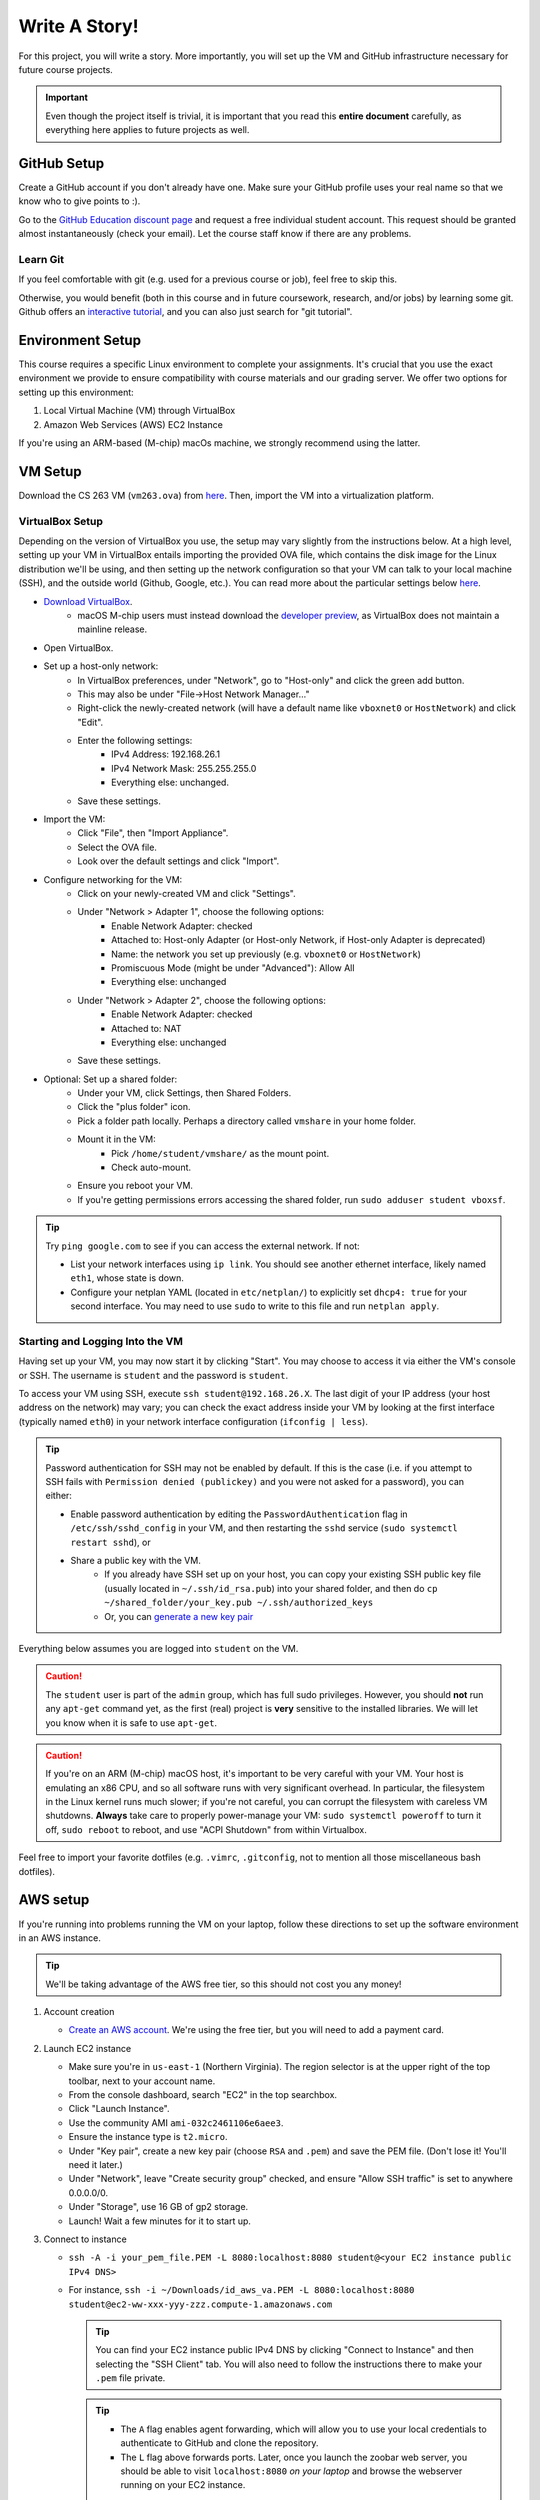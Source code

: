 .. footer::

    Copyright |copy| 2021, Harvard University CS263 |---|
    all rights reserved.

.. |copy| unicode:: 0xA9
.. |---| unicode:: U+02014

==============
Write A Story!
==============

For this project, you will write a story. More importantly, you will set up the VM and GitHub infrastructure necessary for future course projects.

.. important::

    Even though the project itself is trivial, it is important that you read this **entire document** carefully, as everything here applies to future projects as well.

GitHub Setup
============

Create a GitHub account if you don't already have one. Make sure your GitHub profile uses your real name so that we know who to give points to :).

Go to the `GitHub Education discount page`__ and request a free individual student account. This request should be granted almost instantaneously (check your email). Let the course staff know if there are any problems.

__ github_edu_discount_

Learn Git
---------

If you feel comfortable with git (e.g. used for a previous course or job), feel free to skip this.

Otherwise, you would benefit (both in this course and in future coursework, research, and/or jobs) by learning some git. Github offers an `interactive tutorial`__, and you can also just search for "git tutorial".

__ github_tutorial_

Environment Setup
=================

This course requires a specific Linux environment to complete your assignments. It's crucial that you use the exact environment we provide to ensure compatibility with course materials and our grading server. We offer two options for setting up this environment:

1. Local Virtual Machine (VM) through VirtualBox
2. Amazon Web Services (AWS) EC2 Instance

If you're using an ARM-based (M-chip) macOs machine, we strongly recommend using the latter.

VM Setup
========

Download the CS 263 VM (``vm263.ova``) from `here`__. Then, import the VM into a virtualization platform. 

__ vm_ova_ 

VirtualBox Setup
----------------
Depending on the version of VirtualBox you use, the setup may vary slightly from the instructions below. At a high level, setting up your VM in VirtualBox entails importing the provided OVA file, which contains the disk image for the Linux distribution we'll be using, and then setting up the network configuration so that your VM can talk to your local machine (SSH), and the outside world (Github, Google, etc.). You can read more about the particular settings below `here`__.

- `Download VirtualBox`__.
    - macOS M-chip users must instead download the `developer preview`__, as VirtualBox does not maintain a mainline release.
- Open VirtualBox.
- Set up a host-only network:
    - In VirtualBox preferences, under "Network", go to "Host-only" and click the green add button.
    - This may also be under "File->Host Network Manager..."
    - Right-click the newly-created network (will have a default name like ``vboxnet0`` or ``HostNetwork``) and click "Edit".
    - Enter the following settings:
        - IPv4 Address: 192.168.26.1
        - IPv4 Network Mask: 255.255.255.0
        - Everything else: unchanged.
    - Save these settings.
- Import the VM:
    - Click "File", then "Import Appliance".
    - Select the OVA file.
    - Look over the default settings and click "Import".
- Configure networking for the VM:
    - Click on your newly-created VM and click "Settings".
    - Under "Network > Adapter 1", choose the following options:
        - Enable Network Adapter: checked
        - Attached to: Host-only Adapter (or Host-only Network, if Host-only Adapter is deprecated)
        - Name: the network you set up previously (e.g. ``vboxnet0`` or ``HostNetwork``)
        - Promiscuous Mode (might be under "Advanced"): Allow All
        - Everything else: unchanged
    - Under "Network > Adapter 2", choose the following options:
        - Enable Network Adapter: checked
        - Attached to: NAT
        - Everything else: unchanged
    - Save these settings.
- Optional: Set up a shared folder:
    - Under your VM, click Settings, then Shared Folders.
    - Click the "plus folder" icon.
    - Pick a folder path locally.  Perhaps a directory called ``vmshare`` in your home folder.
    - Mount it in the VM:
        - Pick ``/home/student/vmshare/`` as the mount point.
        - Check auto-mount.
    - Ensure you reboot your VM.
    - If you're getting permissions errors accessing the shared folder, run ``sudo adduser student vboxsf``.

.. tip::

    Try ``ping google.com`` to see if you can access the external network. If not:

    - List your network interfaces using ``ip link``. You should see another ethernet interface, likely named ``eth1``, whose state is down.
    - Configure your netplan YAML (located in ``etc/netplan/``) to explicitly set ``dhcp4: true`` for your second interface. You may need to use ``sudo`` to write to this file and run ``netplan apply``.


__ virtualbox_manual_
__ virtualbox_download_
__ virtualbox_mac_download_

Starting and Logging Into the VM
--------------------------------

Having set up your VM, you may now start it by clicking "Start". You may choose to access it via either the VM's console or SSH. The username is ``student`` and the password is ``student``.

To access your VM using SSH, execute ``ssh student@192.168.26.X``. The last digit of your IP address (your host address on the network) may vary; you can check the exact address inside your VM by looking at the first interface (typically named ``eth0``) in your network interface configuration (``ifconfig | less``).

.. tip::

    Password authentication for SSH may not be enabled by default. If this is the case (i.e. if you attempt to SSH fails with ``Permission denied (publickey)`` and you were not asked for a password), you can either:

    - Enable password authentication by editing the ``PasswordAuthentication`` flag in ``/etc/ssh/sshd_config`` in your VM, and then restarting the ``sshd`` service (``sudo systemctl restart sshd``), or
    - Share a public key with the VM.
        - If you already have SSH set up on your host, you can copy your existing SSH public key file (usually located in ``~/.ssh/id_rsa.pub``) into your shared folder, and then do ``cp ~/shared_folder/your_key.pub ~/.ssh/authorized_keys``
        - Or, you can `generate a new key pair`__

Everything below assumes you are logged into ``student`` on the VM.

.. caution::

    The ``student`` user is part of the ``admin`` group, which has full sudo privileges. However, you should **not** run any ``apt-get`` command yet, as the first (real) project is **very** sensitive to the installed libraries. We will let you know when it is safe to use ``apt-get``.

.. caution::
   If you're on an ARM (M-chip) macOS host, it's important to be very careful with your VM.  Your host is emulating an x86 CPU, and so all software runs with very significant overhead.  In particular, the filesystem in the Linux kernel runs much slower; if you're not careful, you can corrupt the filesystem with careless VM shutdowns.  **Always** take care to properly power-manage your VM: ``sudo systemctl poweroff`` to turn it off, ``sudo reboot`` to reboot, and use "ACPI Shutdown" from within Virtualbox.

Feel free to import your favorite dotfiles (e.g. ``.vimrc``, ``.gitconfig``, not to mention all those miscellaneous bash dotfiles).

__ ssh_key_setup_

AWS setup
=================

If you're running into problems running the VM on your laptop, follow these directions to set up the software environment in an AWS instance.

.. tip::

   We'll be taking advantage of the AWS free tier, so this should not cost you any money!

1. Account creation

   - `Create an AWS account`__.  We're using the free tier, but you will need to add a payment card.

2. Launch EC2 instance

   - Make sure you're in ``us-east-1`` (Northern Virginia).  The region selector is at the upper right of the top toolbar, next to your account name.
   - From the console dashboard, search "EC2" in the top searchbox.
   - Click "Launch Instance".
   - Use the community AMI ``ami-032c2461106e6aee3``.
   - Ensure the instance type is ``t2.micro``.
   - Under "Key pair", create a new key pair (choose ``RSA`` and ``.pem``) and save the PEM file.  (Don't lose it!  You'll need it later.)
   - Under "Network", leave "Create security group" checked, and ensure "Allow SSH traffic" is set to anywhere 0.0.0.0/0.
   - Under "Storage", use 16 GB of gp2 storage.
   - Launch!  Wait a few minutes for it to start up.

3. Connect to instance

   - ``ssh -A -i your_pem_file.PEM -L 8080:localhost:8080 student@<your EC2 instance public IPv4 DNS>``
   - For instance, ``ssh -i ~/Downloads/id_aws_va.PEM -L 8080:localhost:8080 student@ec2-ww-xxx-yyy-zzz.compute-1.amazonaws.com``

     .. tip::
        You can find your EC2 instance public IPv4 DNS by clicking "Connect to Instance" and then selecting the "SSH Client" tab. You will also need to follow the instructions there to make your ``.pem`` file private.

     .. tip::
        - The ``A`` flag enables agent forwarding, which will allow you to use your local credentials to authenticate to GitHub and clone the repository.
        - The ``L`` flag above forwards ports.  Later, once you launch the zoobar web server, you should be able to visit ``localhost:8080`` `on your laptop` and browse the webserver running on your EC2 instance.

4. Install missing software packages: The course VM comes with necessary software preinstalled.  Follow  these steps to replicate the environment in the course VM in your instance.

   - Run ``sudo dpkg --add-architecture i386``
   - Run ``sudo apt update``
   - Run ``sudo apt install --assume-yes execstack libc6-dev-i386 libssl-dev:i386 python2 python3 python-pip``
   - Run ``pip2 install sqlalchemy flask``

5. Disable ASLR: ``echo 0 | sudo tee /proc/sys/kernel/randomize_va_space``

   .. caution::
      You must re-run this if you reboot your instance!

__ aws_signup_


Project Setup
=============

Click on the provided GitHub Classroom assignment link, login via GitHub if necessary, and click "Accept assignment".

.. important::

    Even though the project itself is trivial, it is important that you read this **entire document** carefully, as everything here applies to future projects as well.

Clone the Repository
--------------------

Now it is time to clone the repository.
Go to ``https://github.com/harvard-cs263/write-a-story-<YOUR-GITHUB-USERNAME>``, copy the URL (make sure it begins with ``https://``), and run in your VM::

    cd
    git clone <repo_url> write-a-story/

.. tip::

    You can clone and interact with repositories on the VM using existing SSH keys on your host computer:

    - Make sure your `SSH key`__ is set up on your host computer, as well as ``ssh-agent``.
    - Connect to the VM via SSH with agent forwarding enabled: ``ssh -A student@192.168.26.X``.
    - Clone the repository on the VM using the URL starting with ``git@github.com:``.

__ github_ssh_setup_

Checkout & Setup
----------------

.. caution::

    For all projects, you may commit and push your changes at your leisure, as long as you **do not push to master**. If you feel you've messed up your git repository contact the TFs for help.

All assignments come with a ``pre_setup.sh`` script. **Execute this script before starting each assignment, including this one!**

For all assignments, all of your work must committed to a non-main branch. Specifically, commits should be committed and pushed to the ``submission`` branch. You should not (and should not be able to) push commits to main.

To summarize: run the following after cloning the repository::

    cd write-a-story
    ./pre_setup.sh
    git checkout -b submission

Specification
=============

.. caution::

    For all projects, trying to modify or otherwise game the test cases will result in a grade of zero and academic dishonesty sanctions. Contact the course staff if you encounter issues with the tests.

As promised, the project itself is trivial. While you should feel free to unleash your inner Shakespeare, for this project you simply need to create a file named ``story.txt`` that is non-empty. You can "test" your "solution" by running ``make test``.

Submitting
==========

In order to submit your assignment you will need to add the new file, commit, and then push the changes to ``submission``. You should be able to do this with the following commands::

    git add story.txt
    git commit -m"commit msg"
    git push origin submission

After pushing to your branch, click the "Compare & pull request" button on your repository's GitHub page. Then, click on "Create pull request" to submit your work! The title can be whatever, and the comment can be left blank (or non-blank if you have a note for the grader).

If you need to edit your submission before the deadline, just commit and push your new changes to this branch of your repository. The original pull request will be automatically updated with those commits (of course, be sure to check the GitHub pull request page to verify).

.. caution::

    Do **not** click "Merge pull request" after submitting, as this will modify the main branch. We will merge your pull request when grading.

.. caution::

    The deadlines for all assignments are on Canvas. Deadlines are enforced to the minute; the last commit before the deadline will be considered the submission. The course late policy is a 10% deduction per 8 hours of lateness.

Deliverables and Rubric
=======================

"Automated" grading means we will assign points based on the result of the automated test case(s).

+---------------------------------------------------+--------+----------------+
| Criteria                                          | Points | Grading method |
+===================================================+========+================+
| ``story.txt``                                     | 100    | Automated      |
+---------------------------------------------------+--------+----------------+

.. Links follow

.. _github_edu_discount: https://education.github.com/discount_requests/new
.. _github_tutorial: https://try.github.io
.. _github_ssh_setup: https://help.github.com/articles/connecting-to-github-with-ssh/
.. _vm_ova: https://drive.google.com/file/d/1T-tfAm2Fuh5_EAPTWLzvBiYbQ3rucQ7s/view?usp=sharing
.. _virtualbox_manual: https://www.virtualbox.org/manual/ch06.html
.. _virtualbox_download: https://www.virtualbox.org/wiki/Downloads
.. _virtualbox_mac_download: https://www.virtualbox.org/wiki/Testbuilds
.. _ssh_key_setup: https://www.booleanworld.com/set-ssh-keys-linux-unix-server/
.. _aws_signup: https://portal.aws.amazon.com/billing/signup#/
